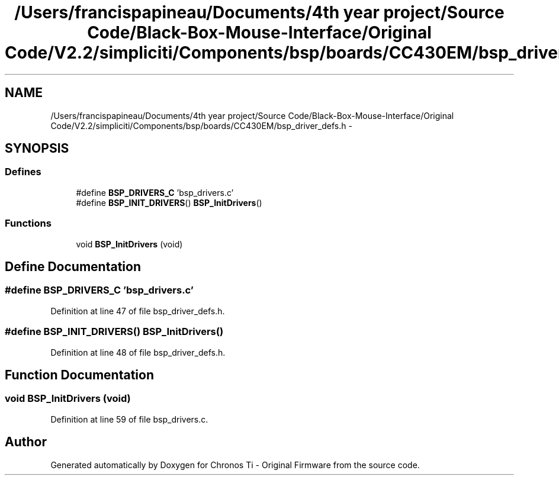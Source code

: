 .TH "/Users/francispapineau/Documents/4th year project/Source Code/Black-Box-Mouse-Interface/Original Code/V2.2/simpliciti/Components/bsp/boards/CC430EM/bsp_driver_defs.h" 3 "Sat Jun 22 2013" "Version VER 0.0" "Chronos Ti - Original Firmware" \" -*- nroff -*-
.ad l
.nh
.SH NAME
/Users/francispapineau/Documents/4th year project/Source Code/Black-Box-Mouse-Interface/Original Code/V2.2/simpliciti/Components/bsp/boards/CC430EM/bsp_driver_defs.h \- 
.SH SYNOPSIS
.br
.PP
.SS "Defines"

.in +1c
.ti -1c
.RI "#define \fBBSP_DRIVERS_C\fP   'bsp_drivers\&.c'"
.br
.ti -1c
.RI "#define \fBBSP_INIT_DRIVERS\fP()   \fBBSP_InitDrivers\fP()"
.br
.in -1c
.SS "Functions"

.in +1c
.ti -1c
.RI "void \fBBSP_InitDrivers\fP (void)"
.br
.in -1c
.SH "Define Documentation"
.PP 
.SS "#define \fBBSP_DRIVERS_C\fP   'bsp_drivers\&.c'"
.PP
Definition at line 47 of file bsp_driver_defs\&.h\&.
.SS "#define \fBBSP_INIT_DRIVERS\fP()   \fBBSP_InitDrivers\fP()"
.PP
Definition at line 48 of file bsp_driver_defs\&.h\&.
.SH "Function Documentation"
.PP 
.SS "void \fBBSP_InitDrivers\fP (void)"
.PP
Definition at line 59 of file bsp_drivers\&.c\&.
.SH "Author"
.PP 
Generated automatically by Doxygen for Chronos Ti - Original Firmware from the source code\&.
